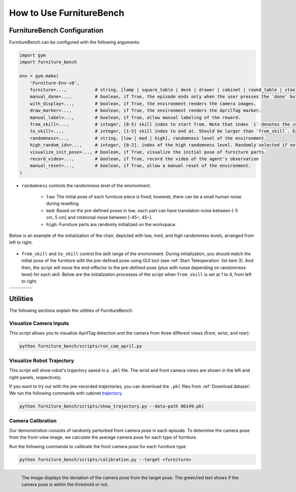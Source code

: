 How to Use FurnitureBench
=========================

FurnitureBench Configuration
----------------------------

FurnitureBench can be configured with the following arguments:

.. code::

    import gym
    import furniture_bench

    env = gym.make(
        'Furniture-Env-v0',
        furniture=...,           # string, [lamp | square_table | desk | drawer | cabinet | round_table | stool | chair | one_leg].
        manual_done=...,         # boolean, if True, the episode ends only when the user presses the 'done' button.
        with_display=...,        # boolean, if True, the environment renders the camera images.
        draw_marker=...,         # boolean, if True, the environment renders the AprilTag marker.
        manual_label=...,        # boolean, if True, allow manual labeling of the reward.
        from_skill=...,          # integer, [0-5) skill index to start from. Note that index `i` denotes the completion of ith skill and commencement of the (i + 1)th skill. For instance, to evaluate the performance of the 5th skill, the index should be set at 4.
        to_skill=...,            # integer, [1-5] skill index to end at. Should be larger than `from_skill`. Expected to perform the full task from `from_skill` onwards, if not specified.
        randomness=...,          # string, [low | med | high], randomness level of the environment.
        high_random_idx=...,     # integer, [0-2], index of the high randomness level. Randomly selected if not specified.
        visualize_init_pose=..., # boolean, if True, visualize the initial pose of furniture parts.
        record_video=...,        # boolean, if True, record the video of the agent's observation
        manual_reset=...,        # boolean, if True, allow a manual reset of the environment.
    )

- ``randomness`` controls the randomness level of the environment.

   - ``low``: The initial pose of each furniture piece is fixed; however, there can be a small human noise during resetting.
   - ``med``: Based on the pre-defined poses in `low`, each part can have translation noise between [-5 cm, 5 cm] and rotational noise between [-45◦, 45◦].
   - ``high``: Furniture parts are randomly initialized on the workspace.

Below is an example of the initialization of the chair, depicted with low, med, and high randomness levels, arranged from left to right.

.. figure:: ../_static/images/initialization_example.jpg
    :align: center
    :width: 600px

- ``from_skill`` and ``to_skill`` control the skill range of the environment. During initialization, you should match the initial pose of the furniture with the pre-defined pose using GUI tool (see :ref:`Start Teleoperation` list item 3). And then, the script will move the end-effector to the pre-defined pose (plus with noise depending on randomness level) for each skill. Below are the initialization processes of the script when ``from_skill`` is set at 1 to 4, from left to right.

.. |skill1| image:: ../_static/images/skill1.gif
.. |skill2| image:: ../_static/images/skill2.gif
.. |skill3| image:: ../_static/images/skill3.gif
.. |skill4| image:: ../_static/images/skill4.gif

.. table::
    :widths: 25 25 25 25

    +----------+----------+----------+----------+
    | |skill1| | |skill2| | |skill3| | |skill4| |
    +==========+==========+==========+==========+
    |          |          |          |          |
    +----------+----------+----------+----------+


Utilities
---------
The following sections explain the utilities of FurnitureBench.


Visualize Camera Inputs
~~~~~~~~~~~~~~~~~~~~~~~

This script allows you to visualize AprilTag detection and the camera from three different views (front, wrist, and rear):

.. image:: ../_static/images/run_cam_april.png
    :width: 600px

.. code::

    python furniture_bench/scripts/run_cam_april.py


Visualize Robot Trajectory
~~~~~~~~~~~~~~~~~~~~~~~~~~

This script will show robot's trajectory saved in a ``.pkl`` file.
The wrist and front camera views are shown in the left and right panels, respectively.

If you want to try out with the pre-recorded trajectories, you can download the ``.pkl`` files from :ref:`Download dataset`.
We run the following commands with cabinet `trajectory <https://drive.google.com/file/d/1PSh0uvhf7nqFw4KYLf4gn4E7GKferUvD/view?usp=share_link>`__.

.. code::

    python furniture_bench/scripts/show_trajectory.py --data-path 00149.pkl


.. figure:: ../_static/images/trajectory_example.gif
    :align: center
    :width: 80%
    :alt: trajectory_example


Camera Calibration
~~~~~~~~~~~~~~~~~~

Our demonstration consists of randomly perturbed front camera pose in each episode.
To determine the camera pose from the front-view image, we calculate the average camera pose for each type of furniture.

Run the following commands to calibrate the front camera pose for each furniture type.

.. code::

    python furniture_bench/scripts/calibration.py --target <furniture>

.. figure:: ../_static/images/calibration.png
    :width: 60%
    :align: left
    :alt: calibration

    The image displays the deviation of the camera pose from the target pose.
    The green/red text shows if the camera pose is within the threshold or not.
